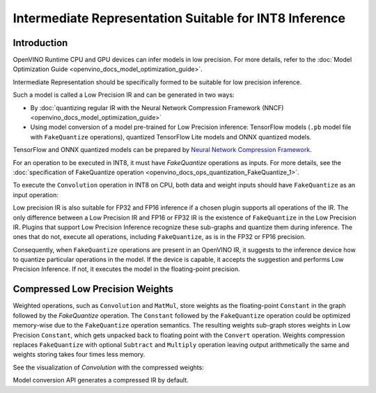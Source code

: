 .. {#openvino_docs_MO_DG_prepare_model_convert_model_IR_suitable_for_INT8_inference}

Intermediate Representation Suitable for INT8 Inference
=======================================================


.. meta::
  :description: Learn how to generate a Low Precision IR - Intermediate 
                Representation suitable for INT8 low precision inference on CPU 
                and GPU devices.

Introduction
############

OpenVINO Runtime CPU and GPU devices can infer models in low precision. 
For more details, refer to the :doc:`Model Optimization Guide <openvino_docs_model_optimization_guide>`.

Intermediate Representation should be specifically formed to be suitable for low precision inference.

Such a model is called a Low Precision IR and can be generated in two ways:

* By :doc:`quantizing regular IR with the Neural Network Compression Framework (NNCF) <openvino_docs_model_optimization_guide>`
* Using model conversion of a model pre-trained for Low Precision inference: TensorFlow models (``.pb`` model file with ``FakeQuantize`` operations), quantized TensorFlow Lite models and ONNX quantized models.
TensorFlow and ONNX quantized models can be prepared by `Neural Network Compression Framework <https://github.com/openvinotoolkit/nncf/blob/develop/README.md>`__.

For an operation to be executed in INT8, it must have `FakeQuantize` operations as inputs.
For more details, see the :doc:`specification of FakeQuantize operation <openvino_docs_ops_quantization_FakeQuantize_1>`. 

To execute the ``Convolution`` operation in INT8 on CPU, both data and weight inputs should have ``FakeQuantize`` as an input operation:

.. image:: _static/images/expanded_int8_Convolution_weights.png


Low precision IR is also suitable for FP32 and FP16 inference if a chosen plugin supports all operations of the IR. The only difference between a Low Precision IR and FP16 or FP32 IR is the existence of ``FakeQuantize`` in the Low Precision IR. 
Plugins that support Low Precision Inference recognize these sub-graphs and quantize them during inference. 
The ones that do not, execute all operations, including ``FakeQuantize``, as is in the FP32 or FP16 precision.   

Consequently, when ``FakeQuantize`` operations are present in an OpenVINO IR, it suggests to the inference device how to quantize particular operations in the model. 
If the device is capable, it accepts the suggestion and performs Low Precision Inference. If not, it executes the model in the floating-point precision. 

Compressed Low Precision Weights
################################

Weighted operations, such as ``Convolution`` and ``MatMul``, store weights as the floating-point ``Constant`` in the graph followed by the `FakeQuantize` operation. 
The ``Constant`` followed by the ``FakeQuantize`` operation could be optimized memory-wise due to the ``FakeQuantize`` operation semantics. 
The resulting weights sub-graph stores weights in Low Precision ``Constant``, which gets unpacked back to floating point with the ``Convert`` operation. 
Weights compression replaces ``FakeQuantize`` with optional ``Subtract`` and ``Multiply`` operation leaving output arithmetically the same and weights storing takes four times less memory.

See the visualization of `Convolution` with the compressed weights:

.. image:: _static/images/compressed_int8_Convolution_weights.png

Model conversion API generates a compressed IR by default.


